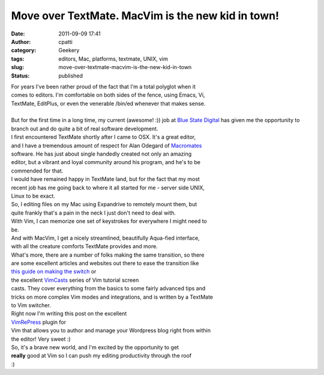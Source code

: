 Move over TextMate.  MacVim is the new kid in town!
###################################################
:date: 2011-09-09 17:41
:author: cpatti
:category: Geekery
:tags: editors, Mac, platforms, textmate, UNIX, vim
:slug: move-over-textmate-macvim-is-the-new-kid-in-town
:status: published

| For years I've been rather proud of the fact that I'm a total polyglot when it
| comes to editors. I'm comfortable on both sides of the fence, using Emacs, Vi,
| TextMate, EditPlus, or even the venerable /bin/ed whenever that makes sense.
| 
| But for the first time in a long time, my current (awesome! :)) job at `Blue
  State Digital <https://www.bluestatedigital.com>`__ has given me the opportunity to
| branch out and do quite a bit of real software development.

| I first encountered TextMate shortly after I came to OSX. It's a great editor,
| and I have a tremendous amount of respect for Alan Odegard of `Macromates <https://www.macromates.com>`__
| software. He has just about single handedly created not only an amazing
| editor, but a vibrant and loyal community around his program, and he's to be
| commended for that.

| I would have remained happy in TextMate land, but for the fact that my most
| recent job has me going back to where it all started for me - server side UNIX,
| Linux to be exact.

| So, I editing files on my Mac using Expandrive to remotely mount them, but
| quite frankly that's a pain in the neck I just don't need to deal with.

| With Vim, I can memorize one set of keystrokes for everywhere I might need to
| be.

| And with MacVim, I get a nicely streamlined, beautifully Aqua-fied interface,
| with all the creature comforts TextMate provides and more.

| What's more, there are a number of folks making the same transition, so there
| are some excellent articles and websites out there to ease the transition like
| `this guide on making the
  switch <https://www.jackkinsella.ie/2011/09/05/textmate-to-vim.html#masthead>`__ or
| the excellent `VimCasts <https://vimcasts.org>`__ series of Vim tutorial screen
| casts. They cover everything from the basics to some fairly advanced tips and
| tricks on more complex Vim modes and integrations, and is written by a TextMate
| to Vim switcher.

| Right now I'm writing this post on the excellent
| `VimRePress <https://www.vim.org/scripts/script.php?script_id=3510>`__ plugin for
| Vim that allows you to author and manage your Wordpress blog right from within
| the editor! Very sweet :)

| So, it's a brave new world, and I'm excited by the opportunity to get
| **really** good at Vim so I can push my editing productivity through the roof
| :)

 
